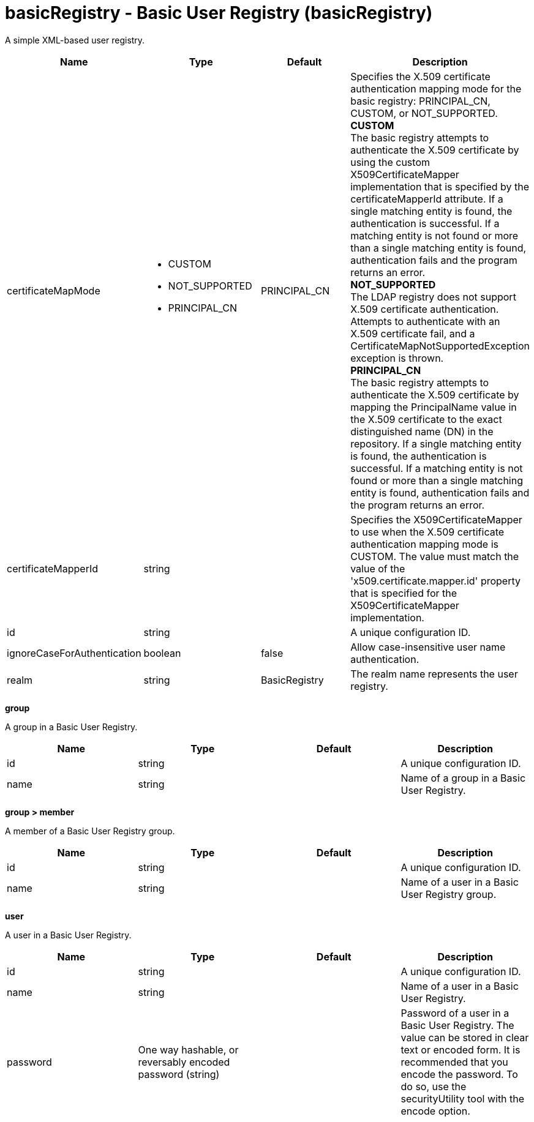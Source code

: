 :page-layout: config
= +basicRegistry - Basic User Registry+ (+basicRegistry+)
:stylesheet: ../config.css
:linkcss: 
:nofooter: 

+A simple XML-based user registry.+

[cols="a,a,a,a",width="100%"]
|===
|Name|Type|Default|Description

|+certificateMapMode+

|* +CUSTOM+
* +NOT_SUPPORTED+
* +PRINCIPAL_CN+


|+PRINCIPAL_CN+

|+Specifies the X.509 certificate authentication mapping mode for the basic registry: PRINCIPAL_CN, CUSTOM, or NOT_SUPPORTED.+ +
*+CUSTOM+* +
+The basic registry attempts to authenticate the X.509 certificate by using the custom X509CertificateMapper implementation that is specified by the certificateMapperId attribute. If a single matching entity is found, the authentication is successful. If a matching entity is not found or more than a single matching entity is found, authentication fails and the program returns an error.+ +
*+NOT_SUPPORTED+* +
+The LDAP registry does not support X.509 certificate authentication. Attempts to authenticate with an X.509 certificate fail, and a CertificateMapNotSupportedException exception is thrown.+ +
*+PRINCIPAL_CN+* +
+The basic registry attempts to authenticate the X.509 certificate by mapping the PrincipalName value in the X.509 certificate to the exact distinguished name (DN) in the repository. If a single matching entity is found, the authentication is successful. If a matching entity is not found or more than a single matching entity is found, authentication fails and the program returns an error.+

|+certificateMapperId+

|string

|

|+Specifies the X509CertificateMapper to use when the X.509 certificate authentication mapping mode is CUSTOM. The value must match the value of the 'x509.certificate.mapper.id' property that is specified for the X509CertificateMapper implementation.+

|+id+

|string

|

|+A unique configuration ID.+

|+ignoreCaseForAuthentication+

|boolean

|+false+

|+Allow case-insensitive user name authentication.+

|+realm+

|string

|+BasicRegistry+

|+The realm name represents the user registry.+
|===
[#+group+]*group*

+A group in a Basic User Registry.+


[cols="a,a,a,a",width="100%"]
|===
|Name|Type|Default|Description

|+id+

|string

|

|+A unique configuration ID.+

|+name+

|string

|

|+Name of a group in a Basic User Registry.+
|===
[#+group/member+]*group > member*

+A member of a Basic User Registry group.+


[cols="a,a,a,a",width="100%"]
|===
|Name|Type|Default|Description

|+id+

|string

|

|+A unique configuration ID.+

|+name+

|string

|

|+Name of a user in a Basic User Registry group.+
|===
[#+user+]*user*

+A user in a Basic User Registry.+


[cols="a,a,a,a",width="100%"]
|===
|Name|Type|Default|Description

|+id+

|string

|

|+A unique configuration ID.+

|+name+

|string

|

|+Name of a user in a Basic User Registry.+

|+password+

|One way hashable, or reversably encoded password (string)

|

|+Password of a user in a Basic User Registry. The value can be stored in clear text or encoded form. It is recommended that you encode the password. To do so, use the securityUtility tool with the encode option.+
|===
